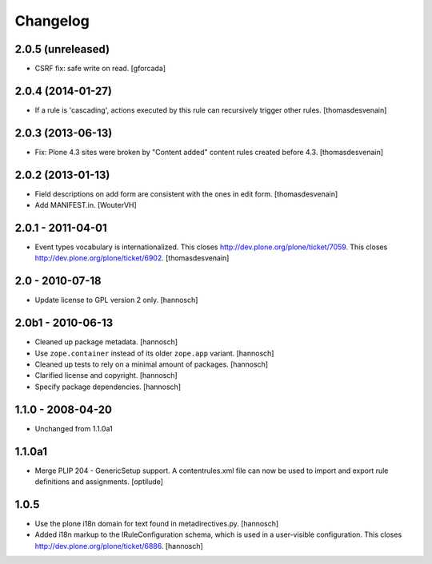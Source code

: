 Changelog
=========

2.0.5 (unreleased)
------------------

- CSRF fix: safe write on read.
  [gforcada]

2.0.4 (2014-01-27)
------------------

- If a rule is 'cascading', actions executed by this rule
  can recursively trigger other rules.
  [thomasdesvenain]


2.0.3 (2013-06-13)
------------------

- Fix: Plone 4.3 sites were broken by "Content added" content rules created before 4.3.
  [thomasdesvenain]


2.0.2 (2013-01-13)
------------------

- Field descriptions on add form are consistent with the ones in edit form.
  [thomasdesvenain]

- Add MANIFEST.in.
  [WouterVH]


2.0.1 - 2011-04-01
------------------

- Event types vocabulary is internationalized.
  This closes http://dev.plone.org/plone/ticket/7059.
  This closes http://dev.plone.org/plone/ticket/6902.
  [thomasdesvenain]


2.0 - 2010-07-18
----------------

- Update license to GPL version 2 only.
  [hannosch]


2.0b1 - 2010-06-13
------------------

- Cleaned up package metadata.
  [hannosch]

- Use ``zope.container`` instead of its older ``zope.app`` variant.
  [hannosch]

- Cleaned up tests to rely on a minimal amount of packages.
  [hannosch]

- Clarified license and copyright.
  [hannosch]

- Specify package dependencies.
  [hannosch]


1.1.0 - 2008-04-20
------------------

- Unchanged from 1.1.0a1


1.1.0a1
-------

- Merge PLIP 204 - GenericSetup support. A contentrules.xml file can now
  be used to import and export rule definitions and assignments.
  [optilude]


1.0.5
-----

- Use the plone i18n domain for text found in metadirectives.py.
  [hannosch]

- Added i18n markup to the IRuleConfiguration schema, which is used in a
  user-visible configuration. This closes
  http://dev.plone.org/plone/ticket/6886.
  [hannosch]
